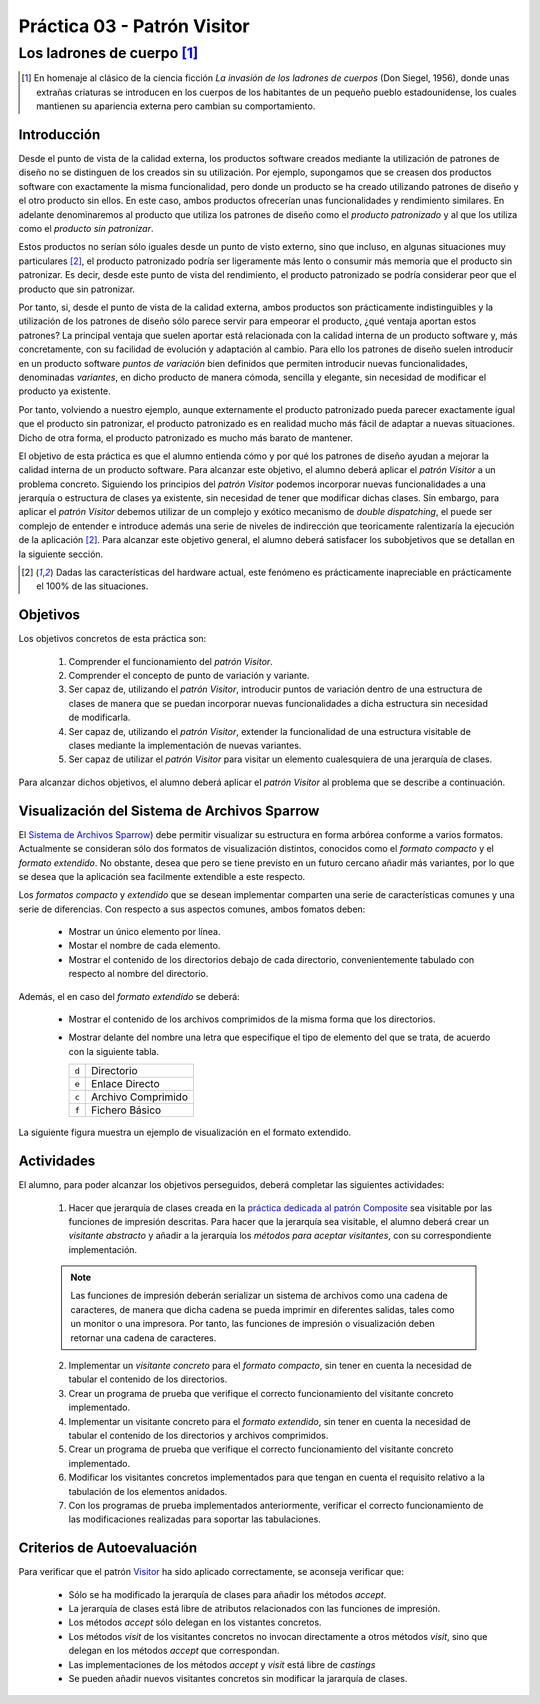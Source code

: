 =================================
Práctica 03 - Patrón Visitor
=================================
-------------------------------------------------
Los ladrones de cuerpo [#f0]_
-------------------------------------------------

.. [#f0] En homenaje al clásico de la ciencia ficción *La invasión de los ladrones de cuerpos* (Don Siegel, 1956), donde unas extrañas criaturas se introducen en los cuerpos de los habitantes de un pequeño pueblo estadounidense, los cuales mantienen su apariencia externa pero cambian su comportamiento.

Introducción
=============

Desde el punto de vista de la calidad externa, los productos software creados mediante la utilización de patrones de diseño no se distinguen de los creados sin su utilización. Por ejemplo, supongamos que se creasen dos productos software con exactamente la misma funcionalidad, pero donde un producto se ha creado utilizando patrones de diseño y el otro producto sin ellos. En este caso, ambos productos ofrecerían unas funcionalidades y rendimiento similares. En adelante denominaremos al producto que utiliza los patrones de diseño como el *producto patronizado* y al que los utiliza como el *producto sin patronizar*.

Estos productos no serían sólo iguales desde un punto de visto externo, sino que incluso, en algunas situaciones muy particulares [#f1]_, el producto patronizado podría ser ligeramente más lento o consumir más memoria que el producto sin patronizar. Es decir, desde este punto de vista del rendimiento, el producto patronizado se podría considerar peor que el producto que sin patronizar.

Por tanto, si, desde el punto de vista de la calidad externa, ambos productos son prácticamente indistinguibles y la utilización de los patrones de diseño sólo parece servir para empeorar el producto, ¿qué ventaja aportan estos patrones? La principal ventaja que suelen aportar está relacionada con la calidad interna de un producto software y, más concretamente, con su facilidad de evolución y adaptación al cambio. Para ello los patrones de diseño suelen introducir en un producto software *puntos de variación* bien definidos que permiten introducir nuevas funcionalidades, denominadas *variantes*, en dicho producto de manera cómoda, sencilla y elegante, sin necesidad de modificar el producto ya existente.

Por tanto, volviendo a nuestro ejemplo, aunque externamente el producto patronizado pueda parecer exactamente igual que el producto sin patronizar, el producto patronizado es en realidad mucho más fácil de adaptar a nuevas situaciones. Dicho de otra forma, el producto patronizado es mucho más barato de mantener.

El objetivo de esta práctica es que el alumno entienda cómo y por qué los patrones de diseño ayudan a mejorar la calidad interna de un producto software. Para alcanzar este objetivo, el alumno deberá aplicar el *patrón Visitor* a un problema concreto. Siguiendo los principios del *patrón Visitor* podemos incorporar nuevas funcionalidades a una jerarquía o estructura de clases ya existente, sin necesidad de tener que modificar dichas clases. Sin embargo, para aplicar el *patrón Visitor* debemos utilizar de un complejo y exótico mecanismo de *double dispatching*, el puede ser complejo de entender e introduce además una serie de niveles de indirección que teoricamente ralentizaría la ejecución de la aplicación [#f1]_. Para alcanzar este objetivo general, el alumno deberá satisfacer los subobjetivos que se detallan en la siguiente sección.

.. [#f1] Dadas las características del hardware actual, este fenómeno es prácticamente inapreciable en prácticamente el 100% de las situaciones.

Objetivos
==========

Los objetivos concretos de esta práctica son:

  #. Comprender el funcionamiento del *patrón Visitor*.
  #. Comprender el concepto de punto de variación y variante.
  #. Ser capaz de, utilizando el *patrón Visitor*, introducir puntos de variación dentro de una estructura de clases de manera que se puedan incorporar nuevas funcionalidades a dicha estructura sin necesidad de modificarla.
  #. Ser capaz de, utilizando el *patrón Visitor*, extender la funcionalidad de una estructura visitable de clases mediante la implementación de nuevas variantes.
  #. Ser capaz de utilizar el *patrón Visitor* para visitar un elemento cualesquiera de una jerarquía de clases.

Para alcanzar dichos objetivos, el alumno deberá aplicar el *patrón Visitor* al problema que se describe a continuación.

Visualización del Sistema de Archivos Sparrow
==============================================

El `Sistema de Archivos Sparrow <pr02_composite.html#sistema-de-archivos-sparrow>`_) debe permitir visualizar su estructura en forma arbórea conforme a varios formatos. Actualmente se consideran sólo dos formatos de visualización distintos, conocidos como el *formato compacto* y el *formato extendido*. No obstante, desea que pero se tiene previsto en un futuro cercano añadir más variantes, por lo que se desea que la aplicación sea facilmente extendible a este respecto.

Los *formatos compacto* y *extendido* que se desean implementar comparten una serie de características comunes y una serie de diferencias. Con respecto a sus aspectos comunes, ambos fomatos deben:

    * Mostrar un único elemento por línea.
    * Mostar el nombre de cada elemento.
    * Mostrar el contenido de los directorios debajo de cada directorio, convenientemente tabulado con respecto al nombre del directorio.

Además, el en caso del *formato extendido* se deberá:

    * Mostrar el contenido de los archivos comprimidos de la misma forma que los directorios.
    * Mostrar delante del nombre una letra que especifique el tipo de elemento del que se trata, de acuerdo con la siguiente tabla.

      +-------+--------------------+
      | ``d`` | Directorio         |
      +-------+--------------------+
      | ``e`` | Enlace Directo     |
      +-------+--------------------+
      | ``c`` | Archivo Comprimido |
      +-------+--------------------+
      | ``f`` | Fichero Básico     |
      +-------+--------------------+

La siguiente figura muestra un ejemplo de visualización en el formato extendido.

.. code-block:: python
   :caption: Ejemplo de Sistema de Archivos Sparrow

   d Raiz
      d Directorio Vacio
      d Directorio Con Archivo Unico
         f foto001.jpg
      d Directorio Con Archivo Comprimido Simple
         f foto002.jpg
         e foto001.jpg
         c ccSimple.zip
            d Directorio Vacio En Archivo Comprimido
            f foto003.jpg
            e foto001.jpg
      d Directorio con Directorio Anidado
         f foto004.jpg
         e ccSimple.zip
         e Directorio Vacio
         d Directorio con Archivo Comprimido Complejo
            f foto005
            f foto006
            c ccComplejo.zip
               c ccAnidada.zip
                  f foto007.jpg
               f foto008.jpg

Actividades
============

El alumno, para poder alcanzar los objetivos perseguidos, deberá completar las siguientes actividades:

  1. Hacer que jerarquía de clases creada en la `práctica dedicada al patrón Composite <pr02_composite.html>`_ sea visitable por las funciones de impresión descritas. Para hacer que la jerarquía sea visitable, el alumno deberá crear un *visitante abstracto* y añadir a la jerarquía los *métodos para aceptar visitantes*, con su correspondiente implementación.

  .. note:: Las funciones de impresión deberán serializar un sistema de archivos como una cadena de caracteres, de manera que dicha cadena se pueda imprimir en diferentes salidas, tales como un monitor o una impresora. Por tanto, las funciones de impresión o visualización deben retornar una cadena de caracteres.

  2. Implementar un *visitante concreto* para el *formato compacto*, sin tener en cuenta la necesidad de tabular el contenido de los directorios.
  3. Crear un programa de prueba que verifique el correcto funcionamiento del visitante concreto implementado.
  4. Implementar un visitante concreto para el *formato extendido*, sin tener en cuenta la necesidad de tabular el  contenido de los directorios y archivos comprimidos.
  5. Crear un programa de prueba que verifique el correcto funcionamiento del visitante concreto implementado.
  6. Modificar los visitantes concretos implementados para que tengan en cuenta el requisito relativo a la tabulación de los elementos anidados.
  7. Con los programas de prueba implementados anteriormente, verificar el correcto funcionamiento de las modificaciones realizadas para soportar las tabulaciones.

Criterios de Autoevaluación
============================

Para verificar que el patrón `Visitor <../tema2/gof/visitor.html>`_ ha sido aplicado correctamente, se aconseja verificar que:

  * Sólo se ha modificado la jerarquía de clases para añadir los métodos *accept*.
  * La jerarquía de clases está libre de atributos relacionados con las funciones de impresión.
  * Los métodos *accept* sólo delegan en los vistantes concretos.
  * Los métodos *visit* de los visitantes concretos no invocan directamente a otros métodos *visit*, sino que delegan en los métodos *accept* que correspondan.
  * Las implementaciones de los métodos *accept* y *visit* está libre de *castings*
  * Se pueden añadir nuevos visitantes concretos sin modificar la jararquía de clases.
